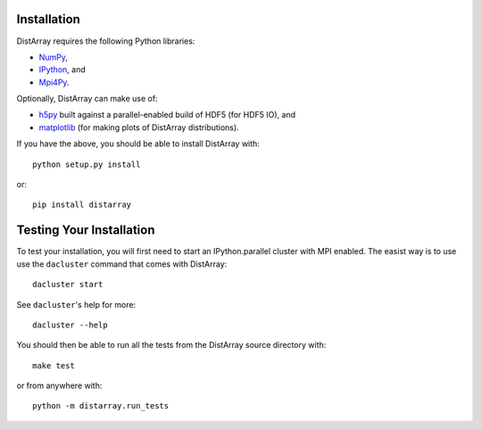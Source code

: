 Installation
------------

DistArray requires the following Python libraries:

* `NumPy`_,
* `IPython`_, and
* `Mpi4Py`_.

.. _NumPy: http://www.numpy.org
.. _IPython: http://ipython.org
.. _Mpi4Py: http://mpi4py.scipy.org

Optionally, DistArray can make use of:

* `h5py`_ built against a parallel-enabled build of HDF5 (for HDF5 IO), and
* `matplotlib`_ (for making plots of DistArray distributions).

.. _h5py: http://www.h5py.org/
.. _matplotlib: http://matplotlib.org/

If you have the above, you should be able to install DistArray with::

    python setup.py install

or::

    pip install distarray


Testing Your Installation
-------------------------

To test your installation, you will first need to start an IPython.parallel
cluster with MPI enabled.  The easist way is to use use the ``dacluster``
command that comes with DistArray::

    dacluster start

See ``dacluster``'s help for more::
    
    dacluster --help

You should then be able to run all the tests from the DistArray source
directory with::

    make test

or from anywhere with::

    python -m distarray.run_tests

